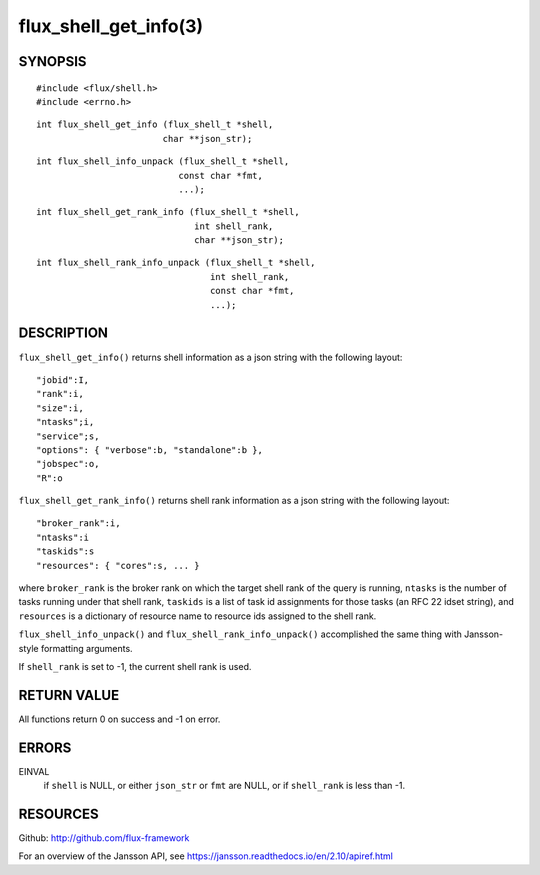 ======================
flux_shell_get_info(3)
======================


SYNOPSIS
========

::

   #include <flux/shell.h>
   #include <errno.h>

::

   int flux_shell_get_info (flux_shell_t *shell,
                           char **json_str);

::

   int flux_shell_info_unpack (flux_shell_t *shell,
                              const char *fmt,
                              ...);

::

   int flux_shell_get_rank_info (flux_shell_t *shell,
                                 int shell_rank,
                                 char **json_str);

::

   int flux_shell_rank_info_unpack (flux_shell_t *shell,
                                    int shell_rank,
                                    const char *fmt,
                                    ...);


DESCRIPTION
===========

``flux_shell_get_info()`` returns shell information as a json string
with the following layout:

::

   "jobid":I,
   "rank":i,
   "size":i,
   "ntasks";i,
   "service";s,
   "options": { "verbose":b, "standalone":b },
   "jobspec":o,
   "R":o

``flux_shell_get_rank_info()`` returns shell rank information as a json
string with the following layout:

::

   "broker_rank":i,
   "ntasks":i
   "taskids":s
   "resources": { "cores":s, ... }

where ``broker_rank`` is the broker rank on which the target shell rank
of the query is running, ``ntasks`` is the number of tasks running under
that shell rank, ``taskids`` is a list of task id assignments for those
tasks (an RFC 22 idset string), and ``resources`` is a dictionary of
resource name to resource ids assigned to the shell rank.

``flux_shell_info_unpack()`` and ``flux_shell_rank_info_unpack()``
accomplished the same thing with Jansson-style formatting arguments.

If ``shell_rank`` is set to -1, the current shell rank is used.


RETURN VALUE
============

All functions return 0 on success and -1 on error.


ERRORS
======

EINVAL
   if ``shell`` is NULL, or either ``json_str`` or ``fmt`` are NULL, or if
   ``shell_rank`` is less than -1.


RESOURCES
=========

Github: http://github.com/flux-framework

For an overview of the Jansson API, see https://jansson.readthedocs.io/en/2.10/apiref.html
